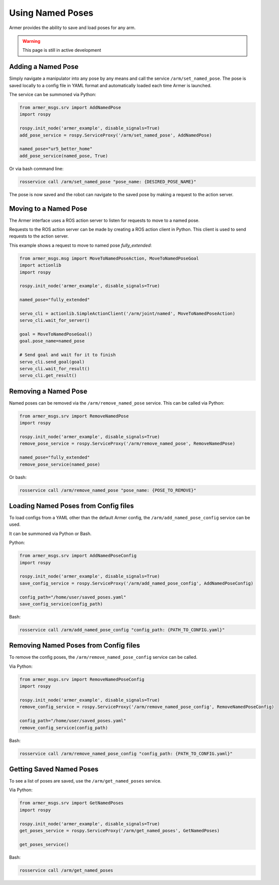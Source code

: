 Using Named Poses
=====================

Armer provides the ability to save and load poses for any arm. 

.. warning::

    This page is still in active development

Adding a Named Pose
---------------------

Simply navigate a manipulator into any pose by any means and call the service ``/arm/set_named_pose``. The pose is saved locally to a config file in YAML format and automatically loaded each time Armer is launched.

The service can be summoned via Python:

.. code-block:: Python

    from armer_msgs.srv import AddNamedPose
    import rospy

    rospy.init_node('armer_example', disable_signals=True)
    add_pose_service = rospy.ServiceProxy('/arm/set_named_pose', AddNamedPose)
    
    named_pose="ur5_better_home"
    add_pose_service(named_pose, True)


Or via bash command line:

.. code-block:: bash

    rosservice call /arm/set_named_pose "pose_name: {DESIRED_POSE_NAME}"

The pose is now saved and the robot can navigate to the saved pose by making a request to the action server. 

Moving to a Named Pose
------------------------

The Armer interface uses a ROS action server to listen for requests to move to a named pose.

Requests to the ROS action server can be made by creating a ROS action client in Python. This client is used to send requests to the action server.

This example shows a request to move to named pose `fully_extended`:

.. code-block:: Python

    from armer_msgs.msg import MoveToNamedPoseAction, MoveToNamedPoseGoal 
    import actionlib
    import rospy

    rospy.init_node('armer_example', disable_signals=True)

    named_pose="fully_extended"

    servo_cli = actionlib.SimpleActionClient('/arm/joint/named', MoveToNamedPoseAction)
    servo_cli.wait_for_server()

    goal = MoveToNamedPoseGoal()
    goal.pose_name=named_pose

    # Send goal and wait for it to finish
    servo_cli.send_goal(goal)
    servo_cli.wait_for_result()
    servo_cli.get_result()

Removing a Named Pose
-----------------------

Named poses can be removed via the ``/arm/remove_named_pose`` service. This can be called via Python:

.. code-block:: Python

    from armer_msgs.srv import RemoveNamedPose
    import rospy

    rospy.init_node('armer_example', disable_signals=True)
    remove_pose_service = rospy.ServiceProxy('/arm/remove_named_pose', RemoveNamedPose)
    
    named_pose="fully_extended"
    remove_pose_service(named_pose)    

Or bash: 

.. code-block:: bash

    rosservice call /arm/remove_named_pose "pose_name: {POSE_TO_REMOVE}"


Loading Named Poses from Config files
---------------------------------------

To load configs from a YAML other than the default Armer config, the ``/arm/add_named_pose_config`` service can be used.

It can be summoned via Python or Bash.

Python:

.. code-block:: Python

    from armer_msgs.srv import AddNamedPoseConfig
    import rospy

    rospy.init_node('armer_example', disable_signals=True)
    save_config_service = rospy.ServiceProxy('/arm/add_named_pose_config', AddNamedPoseConfig)
    
    config_path="/home/user/saved_poses.yaml"
    save_config_service(config_path)    

Bash: 

.. code-block:: bash

    rosservice call /arm/add_named_pose_config "config_path: {PATH_TO_CONFIG.yaml}"


Removing Named Poses from Config files
-----------------------------------------

To remove the config poses, the ``/arm/remove_named_pose_config`` service can be called. 

Via Python:

.. code-block:: Python

    from armer_msgs.srv import RemoveNamedPoseConfig
    import rospy

    rospy.init_node('armer_example', disable_signals=True)
    remove_config_service = rospy.ServiceProxy('/arm/remove_named_pose_config', RemoveNamedPoseConfig)
    
    config_path="/home/user/saved_poses.yaml"
    remove_config_service(config_path)    

Bash: 

.. code-block:: bash

    rosservice call /arm/remove_named_pose_config "config_path: {PATH_TO_CONFIG.yaml}"

Getting Saved Named Poses
--------------------------

To see a list of poses are saved, use the ``/arm/get_named_poses`` service.

Via Python:

.. code-block:: Python

    from armer_msgs.srv import GetNamedPoses
    import rospy

    rospy.init_node('armer_example', disable_signals=True)
    get_poses_service = rospy.ServiceProxy('/arm/get_named_poses', GetNamedPoses)

    get_poses_service()    

Bash: 

.. code-block:: bash

    rosservice call /arm/get_named_poses
